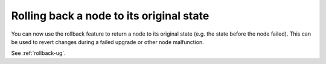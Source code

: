 Rolling back a node to its original state
+++++++++++++++++++++++++++++++++++++++++

You can now use the rollback feature to return
a node to its original state (e.g. the state before the node failed).
This can be used to revert changes during a failed upgrade or other
node malfunction.

See :ref:`rollback-ug`.
